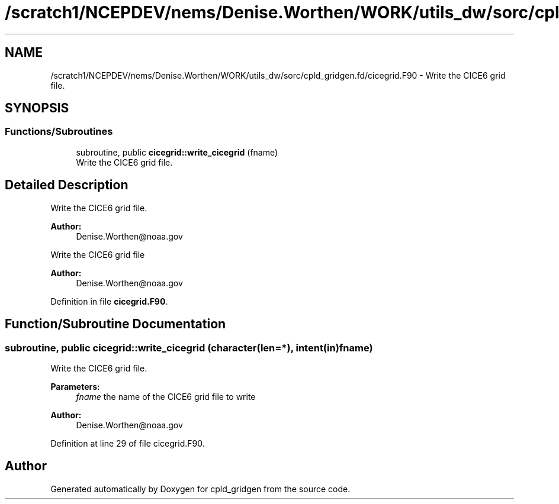 .TH "/scratch1/NCEPDEV/nems/Denise.Worthen/WORK/utils_dw/sorc/cpld_gridgen.fd/cicegrid.F90" 3 "Tue May 14 2024" "Version 1.13.0" "cpld_gridgen" \" -*- nroff -*-
.ad l
.nh
.SH NAME
/scratch1/NCEPDEV/nems/Denise.Worthen/WORK/utils_dw/sorc/cpld_gridgen.fd/cicegrid.F90 \- Write the CICE6 grid file\&.  

.SH SYNOPSIS
.br
.PP
.SS "Functions/Subroutines"

.in +1c
.ti -1c
.RI "subroutine, public \fBcicegrid::write_cicegrid\fP (fname)"
.br
.RI "Write the CICE6 grid file\&. "
.in -1c
.SH "Detailed Description"
.PP 
Write the CICE6 grid file\&. 


.PP
\fBAuthor:\fP
.RS 4
Denise.Worthen@noaa.gov
.RE
.PP
Write the CICE6 grid file 
.PP
\fBAuthor:\fP
.RS 4
Denise.Worthen@noaa.gov 
.RE
.PP

.PP
Definition in file \fBcicegrid\&.F90\fP\&.
.SH "Function/Subroutine Documentation"
.PP 
.SS "subroutine, public cicegrid::write_cicegrid (character(len=*), intent(in) fname)"

.PP
Write the CICE6 grid file\&. 
.PP
\fBParameters:\fP
.RS 4
\fIfname\fP the name of the CICE6 grid file to write
.RE
.PP
\fBAuthor:\fP
.RS 4
Denise.Worthen@noaa.gov 
.RE
.PP

.PP
Definition at line 29 of file cicegrid\&.F90\&.
.SH "Author"
.PP 
Generated automatically by Doxygen for cpld_gridgen from the source code\&.

